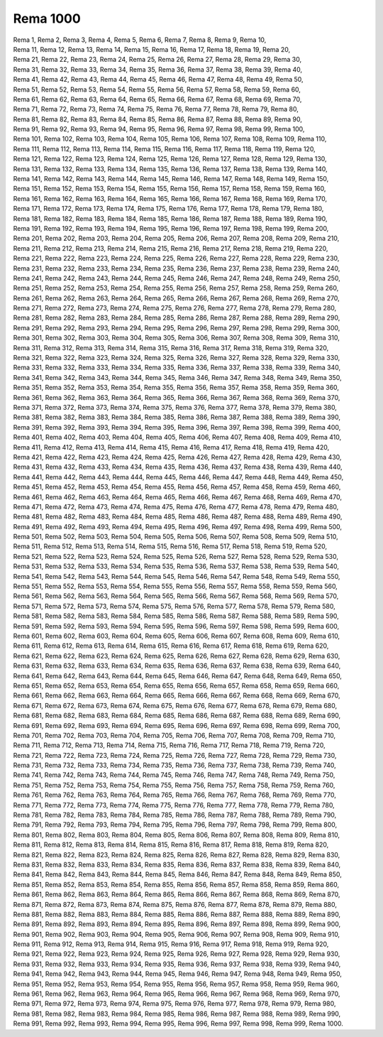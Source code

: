 Rema 1000
---------
.. line-block::
   Rema 1, Rema 2, Rema 3, Rema 4, Rema 5, Rema 6, Rema 7, Rema 8, Rema 9, Rema 10, 
   Rema 11, Rema 12, Rema 13, Rema 14, Rema 15, Rema 16, Rema 17, Rema 18, Rema 19, Rema 20, 
   Rema 21, Rema 22, Rema 23, Rema 24, Rema 25, Rema 26, Rema 27, Rema 28, Rema 29, Rema 30, 
   Rema 31, Rema 32, Rema 33, Rema 34, Rema 35, Rema 36, Rema 37, Rema 38, Rema 39, Rema 40, 
   Rema 41, Rema 42, Rema 43, Rema 44, Rema 45, Rema 46, Rema 47, Rema 48, Rema 49, Rema 50, 
   Rema 51, Rema 52, Rema 53, Rema 54, Rema 55, Rema 56, Rema 57, Rema 58, Rema 59, Rema 60, 
   Rema 61, Rema 62, Rema 63, Rema 64, Rema 65, Rema 66, Rema 67, Rema 68, Rema 69, Rema 70, 
   Rema 71, Rema 72, Rema 73, Rema 74, Rema 75, Rema 76, Rema 77, Rema 78, Rema 79, Rema 80, 
   Rema 81, Rema 82, Rema 83, Rema 84, Rema 85, Rema 86, Rema 87, Rema 88, Rema 89, Rema 90, 
   Rema 91, Rema 92, Rema 93, Rema 94, Rema 95, Rema 96, Rema 97, Rema 98, Rema 99, Rema 100, 
   Rema 101, Rema 102, Rema 103, Rema 104, Rema 105, Rema 106, Rema 107, Rema 108, Rema 109, Rema 110, 
   Rema 111, Rema 112, Rema 113, Rema 114, Rema 115, Rema 116, Rema 117, Rema 118, Rema 119, Rema 120, 
   Rema 121, Rema 122, Rema 123, Rema 124, Rema 125, Rema 126, Rema 127, Rema 128, Rema 129, Rema 130, 
   Rema 131, Rema 132, Rema 133, Rema 134, Rema 135, Rema 136, Rema 137, Rema 138, Rema 139, Rema 140, 
   Rema 141, Rema 142, Rema 143, Rema 144, Rema 145, Rema 146, Rema 147, Rema 148, Rema 149, Rema 150, 
   Rema 151, Rema 152, Rema 153, Rema 154, Rema 155, Rema 156, Rema 157, Rema 158, Rema 159, Rema 160, 
   Rema 161, Rema 162, Rema 163, Rema 164, Rema 165, Rema 166, Rema 167, Rema 168, Rema 169, Rema 170, 
   Rema 171, Rema 172, Rema 173, Rema 174, Rema 175, Rema 176, Rema 177, Rema 178, Rema 179, Rema 180, 
   Rema 181, Rema 182, Rema 183, Rema 184, Rema 185, Rema 186, Rema 187, Rema 188, Rema 189, Rema 190, 
   Rema 191, Rema 192, Rema 193, Rema 194, Rema 195, Rema 196, Rema 197, Rema 198, Rema 199, Rema 200, 
   Rema 201, Rema 202, Rema 203, Rema 204, Rema 205, Rema 206, Rema 207, Rema 208, Rema 209, Rema 210, 
   Rema 211, Rema 212, Rema 213, Rema 214, Rema 215, Rema 216, Rema 217, Rema 218, Rema 219, Rema 220, 
   Rema 221, Rema 222, Rema 223, Rema 224, Rema 225, Rema 226, Rema 227, Rema 228, Rema 229, Rema 230, 
   Rema 231, Rema 232, Rema 233, Rema 234, Rema 235, Rema 236, Rema 237, Rema 238, Rema 239, Rema 240, 
   Rema 241, Rema 242, Rema 243, Rema 244, Rema 245, Rema 246, Rema 247, Rema 248, Rema 249, Rema 250, 
   Rema 251, Rema 252, Rema 253, Rema 254, Rema 255, Rema 256, Rema 257, Rema 258, Rema 259, Rema 260, 
   Rema 261, Rema 262, Rema 263, Rema 264, Rema 265, Rema 266, Rema 267, Rema 268, Rema 269, Rema 270, 
   Rema 271, Rema 272, Rema 273, Rema 274, Rema 275, Rema 276, Rema 277, Rema 278, Rema 279, Rema 280, 
   Rema 281, Rema 282, Rema 283, Rema 284, Rema 285, Rema 286, Rema 287, Rema 288, Rema 289, Rema 290, 
   Rema 291, Rema 292, Rema 293, Rema 294, Rema 295, Rema 296, Rema 297, Rema 298, Rema 299, Rema 300, 
   Rema 301, Rema 302, Rema 303, Rema 304, Rema 305, Rema 306, Rema 307, Rema 308, Rema 309, Rema 310, 
   Rema 311, Rema 312, Rema 313, Rema 314, Rema 315, Rema 316, Rema 317, Rema 318, Rema 319, Rema 320, 
   Rema 321, Rema 322, Rema 323, Rema 324, Rema 325, Rema 326, Rema 327, Rema 328, Rema 329, Rema 330, 
   Rema 331, Rema 332, Rema 333, Rema 334, Rema 335, Rema 336, Rema 337, Rema 338, Rema 339, Rema 340, 
   Rema 341, Rema 342, Rema 343, Rema 344, Rema 345, Rema 346, Rema 347, Rema 348, Rema 349, Rema 350, 
   Rema 351, Rema 352, Rema 353, Rema 354, Rema 355, Rema 356, Rema 357, Rema 358, Rema 359, Rema 360, 
   Rema 361, Rema 362, Rema 363, Rema 364, Rema 365, Rema 366, Rema 367, Rema 368, Rema 369, Rema 370, 
   Rema 371, Rema 372, Rema 373, Rema 374, Rema 375, Rema 376, Rema 377, Rema 378, Rema 379, Rema 380, 
   Rema 381, Rema 382, Rema 383, Rema 384, Rema 385, Rema 386, Rema 387, Rema 388, Rema 389, Rema 390, 
   Rema 391, Rema 392, Rema 393, Rema 394, Rema 395, Rema 396, Rema 397, Rema 398, Rema 399, Rema 400, 
   Rema 401, Rema 402, Rema 403, Rema 404, Rema 405, Rema 406, Rema 407, Rema 408, Rema 409, Rema 410, 
   Rema 411, Rema 412, Rema 413, Rema 414, Rema 415, Rema 416, Rema 417, Rema 418, Rema 419, Rema 420, 
   Rema 421, Rema 422, Rema 423, Rema 424, Rema 425, Rema 426, Rema 427, Rema 428, Rema 429, Rema 430, 
   Rema 431, Rema 432, Rema 433, Rema 434, Rema 435, Rema 436, Rema 437, Rema 438, Rema 439, Rema 440, 
   Rema 441, Rema 442, Rema 443, Rema 444, Rema 445, Rema 446, Rema 447, Rema 448, Rema 449, Rema 450, 
   Rema 451, Rema 452, Rema 453, Rema 454, Rema 455, Rema 456, Rema 457, Rema 458, Rema 459, Rema 460, 
   Rema 461, Rema 462, Rema 463, Rema 464, Rema 465, Rema 466, Rema 467, Rema 468, Rema 469, Rema 470, 
   Rema 471, Rema 472, Rema 473, Rema 474, Rema 475, Rema 476, Rema 477, Rema 478, Rema 479, Rema 480, 
   Rema 481, Rema 482, Rema 483, Rema 484, Rema 485, Rema 486, Rema 487, Rema 488, Rema 489, Rema 490, 
   Rema 491, Rema 492, Rema 493, Rema 494, Rema 495, Rema 496, Rema 497, Rema 498, Rema 499, Rema 500, 
   Rema 501, Rema 502, Rema 503, Rema 504, Rema 505, Rema 506, Rema 507, Rema 508, Rema 509, Rema 510, 
   Rema 511, Rema 512, Rema 513, Rema 514, Rema 515, Rema 516, Rema 517, Rema 518, Rema 519, Rema 520, 
   Rema 521, Rema 522, Rema 523, Rema 524, Rema 525, Rema 526, Rema 527, Rema 528, Rema 529, Rema 530, 
   Rema 531, Rema 532, Rema 533, Rema 534, Rema 535, Rema 536, Rema 537, Rema 538, Rema 539, Rema 540, 
   Rema 541, Rema 542, Rema 543, Rema 544, Rema 545, Rema 546, Rema 547, Rema 548, Rema 549, Rema 550, 
   Rema 551, Rema 552, Rema 553, Rema 554, Rema 555, Rema 556, Rema 557, Rema 558, Rema 559, Rema 560, 
   Rema 561, Rema 562, Rema 563, Rema 564, Rema 565, Rema 566, Rema 567, Rema 568, Rema 569, Rema 570, 
   Rema 571, Rema 572, Rema 573, Rema 574, Rema 575, Rema 576, Rema 577, Rema 578, Rema 579, Rema 580, 
   Rema 581, Rema 582, Rema 583, Rema 584, Rema 585, Rema 586, Rema 587, Rema 588, Rema 589, Rema 590, 
   Rema 591, Rema 592, Rema 593, Rema 594, Rema 595, Rema 596, Rema 597, Rema 598, Rema 599, Rema 600, 
   Rema 601, Rema 602, Rema 603, Rema 604, Rema 605, Rema 606, Rema 607, Rema 608, Rema 609, Rema 610, 
   Rema 611, Rema 612, Rema 613, Rema 614, Rema 615, Rema 616, Rema 617, Rema 618, Rema 619, Rema 620, 
   Rema 621, Rema 622, Rema 623, Rema 624, Rema 625, Rema 626, Rema 627, Rema 628, Rema 629, Rema 630, 
   Rema 631, Rema 632, Rema 633, Rema 634, Rema 635, Rema 636, Rema 637, Rema 638, Rema 639, Rema 640, 
   Rema 641, Rema 642, Rema 643, Rema 644, Rema 645, Rema 646, Rema 647, Rema 648, Rema 649, Rema 650, 
   Rema 651, Rema 652, Rema 653, Rema 654, Rema 655, Rema 656, Rema 657, Rema 658, Rema 659, Rema 660, 
   Rema 661, Rema 662, Rema 663, Rema 664, Rema 665, Rema 666, Rema 667, Rema 668, Rema 669, Rema 670, 
   Rema 671, Rema 672, Rema 673, Rema 674, Rema 675, Rema 676, Rema 677, Rema 678, Rema 679, Rema 680, 
   Rema 681, Rema 682, Rema 683, Rema 684, Rema 685, Rema 686, Rema 687, Rema 688, Rema 689, Rema 690, 
   Rema 691, Rema 692, Rema 693, Rema 694, Rema 695, Rema 696, Rema 697, Rema 698, Rema 699, Rema 700, 
   Rema 701, Rema 702, Rema 703, Rema 704, Rema 705, Rema 706, Rema 707, Rema 708, Rema 709, Rema 710, 
   Rema 711, Rema 712, Rema 713, Rema 714, Rema 715, Rema 716, Rema 717, Rema 718, Rema 719, Rema 720, 
   Rema 721, Rema 722, Rema 723, Rema 724, Rema 725, Rema 726, Rema 727, Rema 728, Rema 729, Rema 730, 
   Rema 731, Rema 732, Rema 733, Rema 734, Rema 735, Rema 736, Rema 737, Rema 738, Rema 739, Rema 740, 
   Rema 741, Rema 742, Rema 743, Rema 744, Rema 745, Rema 746, Rema 747, Rema 748, Rema 749, Rema 750, 
   Rema 751, Rema 752, Rema 753, Rema 754, Rema 755, Rema 756, Rema 757, Rema 758, Rema 759, Rema 760, 
   Rema 761, Rema 762, Rema 763, Rema 764, Rema 765, Rema 766, Rema 767, Rema 768, Rema 769, Rema 770, 
   Rema 771, Rema 772, Rema 773, Rema 774, Rema 775, Rema 776, Rema 777, Rema 778, Rema 779, Rema 780, 
   Rema 781, Rema 782, Rema 783, Rema 784, Rema 785, Rema 786, Rema 787, Rema 788, Rema 789, Rema 790, 
   Rema 791, Rema 792, Rema 793, Rema 794, Rema 795, Rema 796, Rema 797, Rema 798, Rema 799, Rema 800, 
   Rema 801, Rema 802, Rema 803, Rema 804, Rema 805, Rema 806, Rema 807, Rema 808, Rema 809, Rema 810, 
   Rema 811, Rema 812, Rema 813, Rema 814, Rema 815, Rema 816, Rema 817, Rema 818, Rema 819, Rema 820, 
   Rema 821, Rema 822, Rema 823, Rema 824, Rema 825, Rema 826, Rema 827, Rema 828, Rema 829, Rema 830, 
   Rema 831, Rema 832, Rema 833, Rema 834, Rema 835, Rema 836, Rema 837, Rema 838, Rema 839, Rema 840, 
   Rema 841, Rema 842, Rema 843, Rema 844, Rema 845, Rema 846, Rema 847, Rema 848, Rema 849, Rema 850, 
   Rema 851, Rema 852, Rema 853, Rema 854, Rema 855, Rema 856, Rema 857, Rema 858, Rema 859, Rema 860, 
   Rema 861, Rema 862, Rema 863, Rema 864, Rema 865, Rema 866, Rema 867, Rema 868, Rema 869, Rema 870, 
   Rema 871, Rema 872, Rema 873, Rema 874, Rema 875, Rema 876, Rema 877, Rema 878, Rema 879, Rema 880, 
   Rema 881, Rema 882, Rema 883, Rema 884, Rema 885, Rema 886, Rema 887, Rema 888, Rema 889, Rema 890, 
   Rema 891, Rema 892, Rema 893, Rema 894, Rema 895, Rema 896, Rema 897, Rema 898, Rema 899, Rema 900, 
   Rema 901, Rema 902, Rema 903, Rema 904, Rema 905, Rema 906, Rema 907, Rema 908, Rema 909, Rema 910, 
   Rema 911, Rema 912, Rema 913, Rema 914, Rema 915, Rema 916, Rema 917, Rema 918, Rema 919, Rema 920, 
   Rema 921, Rema 922, Rema 923, Rema 924, Rema 925, Rema 926, Rema 927, Rema 928, Rema 929, Rema 930, 
   Rema 931, Rema 932, Rema 933, Rema 934, Rema 935, Rema 936, Rema 937, Rema 938, Rema 939, Rema 940, 
   Rema 941, Rema 942, Rema 943, Rema 944, Rema 945, Rema 946, Rema 947, Rema 948, Rema 949, Rema 950, 
   Rema 951, Rema 952, Rema 953, Rema 954, Rema 955, Rema 956, Rema 957, Rema 958, Rema 959, Rema 960, 
   Rema 961, Rema 962, Rema 963, Rema 964, Rema 965, Rema 966, Rema 967, Rema 968, Rema 969, Rema 970, 
   Rema 971, Rema 972, Rema 973, Rema 974, Rema 975, Rema 976, Rema 977, Rema 978, Rema 979, Rema 980, 
   Rema 981, Rema 982, Rema 983, Rema 984, Rema 985, Rema 986, Rema 987, Rema 988, Rema 989, Rema 990, 
   Rema 991, Rema 992, Rema 993, Rema 994, Rema 995, Rema 996, Rema 997, Rema 998, Rema 999, Rema 1000.
